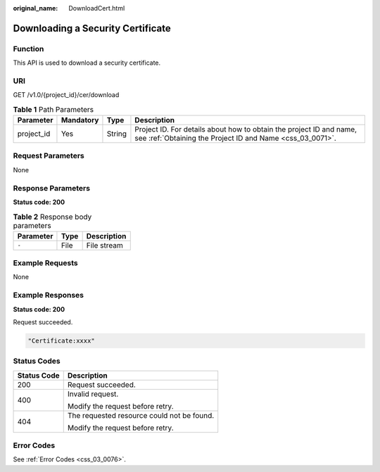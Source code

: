 :original_name: DownloadCert.html

.. _DownloadCert:

Downloading a Security Certificate
==================================

Function
--------

This API is used to download a security certificate.

URI
---

GET /v1.0/{project_id}/cer/download

.. table:: **Table 1** Path Parameters

   +------------+-----------+--------+----------------------------------------------------------------------------------------------------------------------------------+
   | Parameter  | Mandatory | Type   | Description                                                                                                                      |
   +============+===========+========+==================================================================================================================================+
   | project_id | Yes       | String | Project ID. For details about how to obtain the project ID and name, see :ref:`Obtaining the Project ID and Name <css_03_0071>`. |
   +------------+-----------+--------+----------------------------------------------------------------------------------------------------------------------------------+

Request Parameters
------------------

None

Response Parameters
-------------------

**Status code: 200**

.. table:: **Table 2** Response body parameters

   ========= ==== ===========
   Parameter Type Description
   ========= ==== ===========
   ``-``     File File stream
   ========= ==== ===========

Example Requests
----------------

None

Example Responses
-----------------

**Status code: 200**

Request succeeded.

.. code-block::

   "Certificate:xxxx"

Status Codes
------------

+-----------------------------------+--------------------------------------------+
| Status Code                       | Description                                |
+===================================+============================================+
| 200                               | Request succeeded.                         |
+-----------------------------------+--------------------------------------------+
| 400                               | Invalid request.                           |
|                                   |                                            |
|                                   | Modify the request before retry.           |
+-----------------------------------+--------------------------------------------+
| 404                               | The requested resource could not be found. |
|                                   |                                            |
|                                   | Modify the request before retry.           |
+-----------------------------------+--------------------------------------------+

Error Codes
-----------

See :ref:`Error Codes <css_03_0076>`.
